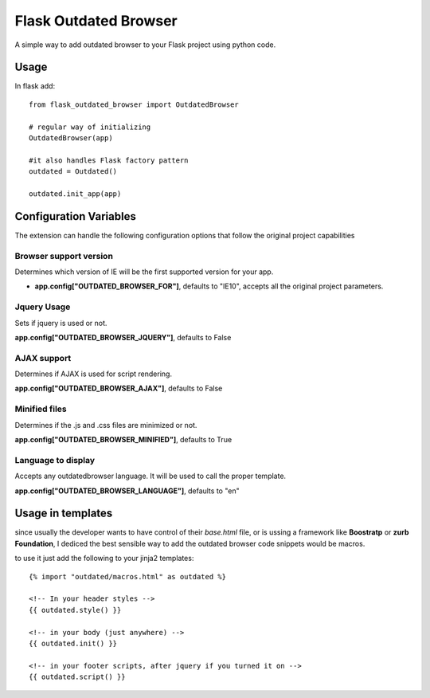 Flask Outdated Browser
=========================



.. image:: https://travis-ci.org/ondoheer/flask-outdated-browser.png?branch=master
   :target: https://travis-ci.org/ondoheer/flask-outdated-browser


A simple way to add outdated browser to your Flask project using python code.

Usage
---------

In flask add::

	from flask_outdated_browser import OutdatedBrowser 

	# regular way of initializing
	OutdatedBrowser(app)

	#it also handles Flask factory pattern
	outdated = Outdated()

	outdated.init_app(app)


Configuration Variables
-------------------------

The extension can handle the following configuration options that follow the original project capabilities


Browser support version
++++++++++++++++++++++++++

Determines which version of IE will be the first supported version for your app.

- **app.config["OUTDATED_BROWSER_FOR"]**, defaults to "IE10", accepts all the original project parameters.


Jquery Usage
++++++++++++++

Sets if jquery is used or not.

**app.config["OUTDATED_BROWSER_JQUERY"]**, defaults to False

AJAX support
++++++++++++++
Determines if AJAX is used for script rendering.

**app.config["OUTDATED_BROWSER_AJAX"]**, defaults to False

Minified files
++++++++++++++++
Determines if the .js and .css files are minimized or not.

**app.config["OUTDATED_BROWSER_MINIFIED"]**, defaults to True

Language to display
+++++++++++++++++++++

Accepts any outdatedbrowser language. It will be used to call the proper template.

**app.config["OUTDATED_BROWSER_LANGUAGE"]**, defaults to "en"

Usage in templates
--------------------

since usually the developer wants to have control of their *base.html* file, or is ussing a framework like **Boostratp** or **zurb Foundation**, I dediced the best sensible way to add the outdated browser code snippets would be macros.

to use it just add the following to your jinja2 templates::

	{% import "outdated/macros.html" as outdated %}

	<!-- In your header styles -->
	{{ outdated.style() }}

	<!-- in your body (just anywhere) -->
	{{ outdated.init() }}

	<!-- in your footer scripts, after jquery if you turned it on -->
	{{ outdated.script() }}







